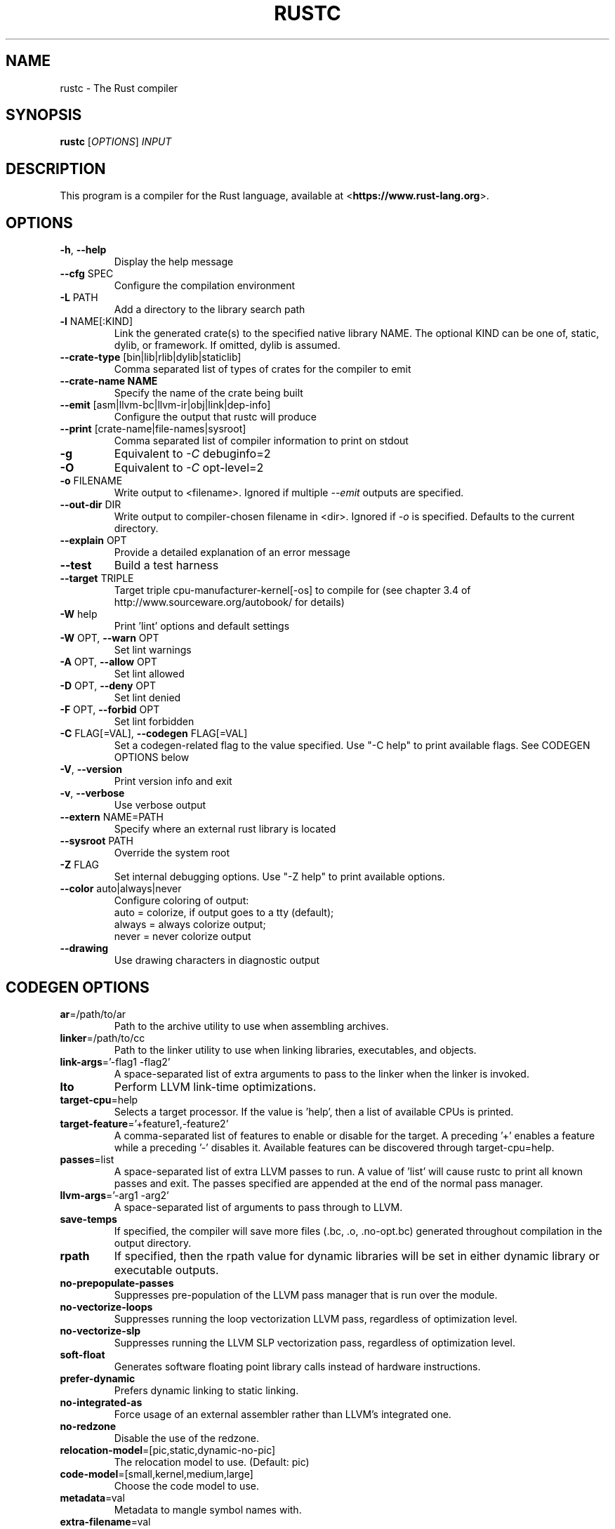 .TH RUSTC "1" "March 2014" "rustc 0.13.0" "User Commands"
.SH NAME
rustc \- The Rust compiler
.SH SYNOPSIS
.B rustc
[\fIOPTIONS\fR] \fIINPUT\fR

.SH DESCRIPTION
This program is a compiler for the Rust language, available at
<\fBhttps://www.rust-lang.org\fR>.

.SH OPTIONS

.TP
\fB\-h\fR, \fB\-\-help\fR
Display the help message
.TP
\fB\-\-cfg\fR SPEC
Configure the compilation environment
.TP
\fB\-L\fR PATH
Add a directory to the library search path
.TP
\fB\-l\fR NAME[:KIND]
Link the generated crate(s) to the specified native library NAME. The optional
KIND can be one of, static, dylib, or framework. If omitted, dylib is assumed.
.TP
\fB\-\-crate-type\fR [bin|lib|rlib|dylib|staticlib]
Comma separated list of types of crates for the compiler to emit
.TP
\fB\-\-crate-name NAME\fR
Specify the name of the crate being built
.TP
\fB\-\-emit\fR [asm|llvm-bc|llvm-ir|obj|link|dep-info]
Configure the output that rustc will produce
.TP
\fB\-\-print\fR [crate-name|file-names|sysroot]
Comma separated list of compiler information to print on stdout
.TP
\fB\-g\fR
Equivalent to \fI\-C\fR debuginfo=2
.TP
\fB\-O\fR
Equivalent to \fI\-C\fR opt-level=2
.TP
\fB\-o\fR FILENAME
Write output to <filename>. Ignored if multiple \fI\-\-emit\fR outputs are
specified.
.TP
\fB\-\-out\-dir\fR DIR
Write output to compiler-chosen filename in <dir>. Ignored if \fI\-o\fR is
specified. Defaults to the current directory.
.TP
\fB\-\-explain\fR OPT
Provide a detailed explanation of an error message
.TP
\fB\-\-test\fR
Build a test harness
.TP
\fB\-\-target\fR TRIPLE
Target triple cpu-manufacturer-kernel[-os] to compile for (see chapter 3.4 of
http://www.sourceware.org/autobook/ for details)
.TP
\fB\-W\fR help
Print 'lint' options and default settings
.TP
\fB\-W\fR OPT, \fB\-\-warn\fR OPT
Set lint warnings
.TP
\fB\-A\fR OPT, \fB\-\-allow\fR OPT
Set lint allowed
.TP
\fB\-D\fR OPT, \fB\-\-deny\fR OPT
Set lint denied
.TP
\fB\-F\fR OPT, \fB\-\-forbid\fR OPT
Set lint forbidden
.TP
\fB\-C\fR FLAG[=VAL], \fB\-\-codegen\fR FLAG[=VAL]
Set a codegen-related flag to the value specified. Use "-C help" to print
available flags. See CODEGEN OPTIONS below
.TP
\fB\-V\fR, \fB\-\-version\fR
Print version info and exit
.TP
\fB\-v\fR, \fB\-\-verbose\fR
Use verbose output
.TP
\fB\-\-extern\fR NAME=PATH
Specify where an external rust library is located
.TP
\fB\-\-sysroot\fR PATH
Override the system root
.TP
\fB\-Z\fR FLAG
Set internal debugging options. Use "-Z help" to print available options.
.TP
\fB\-\-color\fR auto|always|never
Configure coloring of output:
    auto = colorize, if output goes to a tty (default);
    always = always colorize output;
    never = never colorize output
.TP
\fB\-\-drawing\fR
Use drawing characters in diagnostic output

.SH CODEGEN OPTIONS

.TP
\fBar\fR=/path/to/ar
Path to the archive utility to use when assembling archives.
.TP
\fBlinker\fR=/path/to/cc
Path to the linker utility to use when linking libraries, executables, and
objects.
.TP
\fBlink-args\fR='-flag1 -flag2'
A space-separated list of extra arguments to pass to the linker when the linker
is invoked.
.TP
\fBlto\fR
Perform LLVM link-time optimizations.
.TP
\fBtarget-cpu\fR=help
Selects a target processor. If the value is 'help', then a list of available
CPUs is printed.
.TP
\fBtarget-feature\fR='+feature1,-feature2'
A comma-separated list of features to enable or disable for the target. A
preceding '+' enables a feature while a preceding '-' disables it. Available
features can be discovered through target-cpu=help.
.TP
\fBpasses\fR=list
A space-separated list of extra LLVM passes to run. A value of 'list' will
cause rustc to print all known passes and exit. The passes specified are
appended at the end of the normal pass manager.
.TP
\fBllvm-args\fR='-arg1 -arg2'
A space-separated list of arguments to pass through to LLVM.
.TP
\fBsave-temps\fR
If specified, the compiler will save more files (.bc, .o, .no-opt.bc) generated
throughout compilation in the output directory.
.TP
\fBrpath\fR
If specified, then the rpath value for dynamic libraries will be set in
either dynamic library or executable outputs.
.TP
\fBno-prepopulate-passes\fR
Suppresses pre-population of the LLVM pass manager that is run over the module.
.TP
\fBno-vectorize-loops\fR
Suppresses running the loop vectorization LLVM pass, regardless of optimization
level.
.TP
\fBno-vectorize-slp\fR
Suppresses running the LLVM SLP vectorization pass, regardless of optimization
level.
.TP
\fBsoft-float\fR
Generates software floating point library calls instead of hardware
instructions.
.TP
\fBprefer-dynamic\fR
Prefers dynamic linking to static linking.
.TP
\fBno-integrated-as\fR
Force usage of an external assembler rather than LLVM's integrated one.
.TP
\fBno-redzone\fR
Disable the use of the redzone.
.TP
\fBrelocation-model\fR=[pic,static,dynamic-no-pic]
The relocation model to use. (Default: pic)
.TP
\fBcode-model\fR=[small,kernel,medium,large]
Choose the code model to use.
.TP
\fBmetadata\fR=val
Metadata to mangle symbol names with.
.TP
\fBextra-filename\fR=val
Extra data to put in each output filename.
.TP
\fBcodegen-units\fR=val
Divide crate into N units to optimize in parallel.
.TP
\fBremark\fR=val
Print remarks for these optimization passes (space separated, or "all").
.TP
\fBno-stack-check\fR
Disable checks for stack exhaustion (a memory-safety hazard!).
.TP
\fBdebuginfo\fR=val
Debug info emission level:
    0 = no debug info;
    1 = line-tables only (for stacktraces and breakpoints);
    2 = full debug info with variable and type information.
.TP
\fBopt-level\fR=val
Optimize with possible levels 0-3

.SH "EXAMPLES"
To build an executable from a source file with a main function:
    $ rustc -o hello hello.rs

To build a library from a source file:
    $ rustc --crate-type=lib hello-lib.rs

To build either with a crate (.rs) file:
    $ rustc hello.rs

To build an executable with debug info:
    $ rustc -g -o hello hello.rs

.SH "SEE ALSO"

rustdoc

.SH "BUGS"
See <\fBhttps://github.com/rust-lang/rust/issues\fR> for issues.

.SH "AUTHOR"
See \fBAUTHORS.txt\fR in the Rust source distribution.

.SH "COPYRIGHT"
This work is dual-licensed under Apache 2.0 and MIT terms.  See \fBCOPYRIGHT\fR
file in the rust source distribution.

